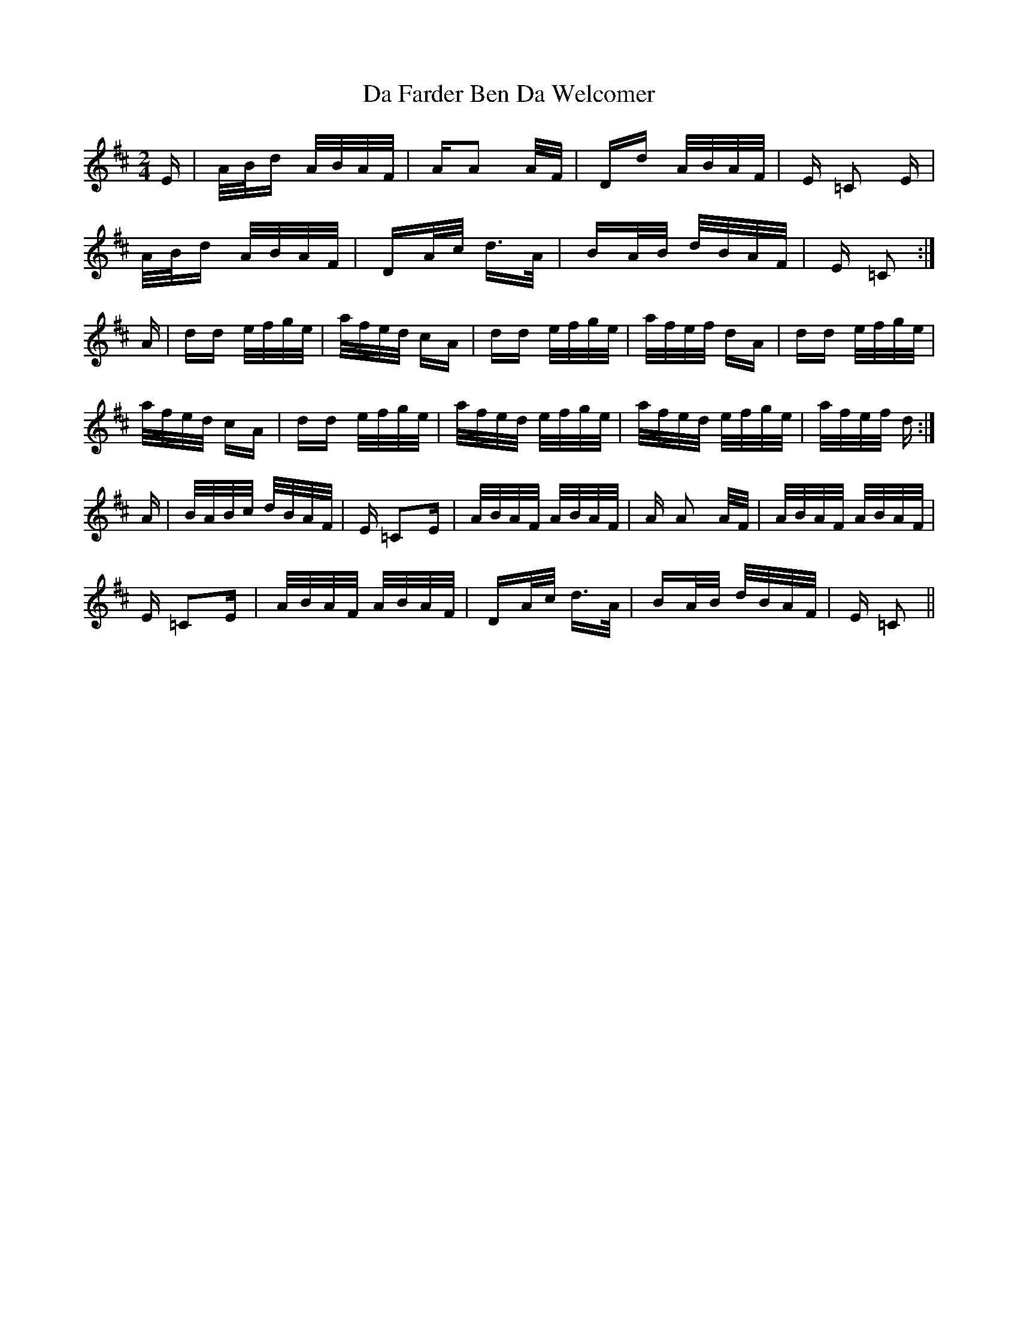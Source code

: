 X: 9043
T: Da Farder Ben Da Welcomer
R: polka
M: 2/4
K: Dmajor
E|A/B/d A/B/A/F/|AA2 A/F/|Dd A/B/A/F/|E =C2 E|
A/B/d A/B/A/F/|DA/c/ d>A|BA/B/ d/B/A/F/|E =C2:|
A|dd e/f/g/e/|a/f/e/d/ cA|dd e/f/g/e/|a/f/e/f/ dA|dd e/f/g/e/|
a/f/e/d/ cA|dd e/f/g/e/|a/f/e/d/ e/f/g/e/|a/f/e/d/ e/f/g/e/|a/f/e/f/ d:|
A|B/A/B/c/ d/B/A/F/|E =C2E|A/B/A/F/ A/B/A/F/|A A2 A/F/|A/B/A/F/ A/B/A/F/|
E =C2E|A/B/A/F/ A/B/A/F/|DA/c/ d>A|BA/B/ d/B/A/F/|E =C2||

